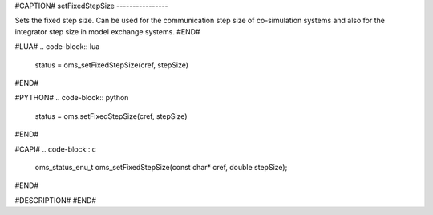 #CAPTION#
setFixedStepSize
----------------

Sets the fixed step size. Can be used for the communication step size of
co-simulation systems and also for the integrator step size in model exchange
systems.
#END#

#LUA#
.. code-block:: lua

  status = oms_setFixedStepSize(cref, stepSize)

#END#

#PYTHON#
.. code-block:: python

  status = oms.setFixedStepSize(cref, stepSize)

#END#

#CAPI#
.. code-block:: c

  oms_status_enu_t oms_setFixedStepSize(const char* cref, double stepSize);

#END#

#DESCRIPTION#
#END#
